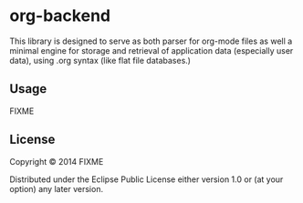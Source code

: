 * org-backend

This library is designed to serve as both parser for org-mode files as
well a minimal engine for storage and retrieval of application data
(especially user data), using .org syntax (like flat file databases.)

** Usage

FIXME

** License

Copyright © 2014 FIXME

Distributed under the Eclipse Public License either version 1.0 or (at
your option) any later version.
